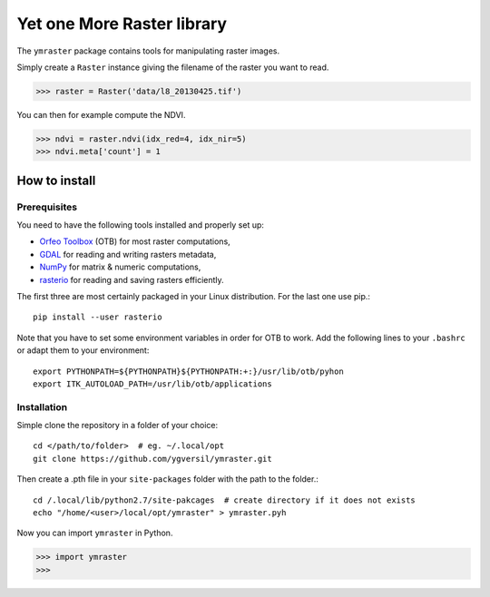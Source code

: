 Yet one More Raster library
===========================

The ``ymraster`` package contains tools for manipulating raster images.

Simply create a ``Raster`` instance giving the filename of the raster you want to read.

>>> raster = Raster('data/l8_20130425.tif')

You can then for example compute the NDVI.

>>> ndvi = raster.ndvi(idx_red=4, idx_nir=5)
>>> ndvi.meta['count'] = 1


How to install
--------------

Prerequisites
`````````````

You need to have the following tools installed and properly set up:

* `Orfeo Toolbox <http://www.orfeo-toolbox.org/CookBook/>`_ (OTB) for most
  raster computations,
* `GDAL <http://gdal.org/>`_ for reading and writing rasters metadata,
* `NumPy <http://www.numpy.org/>`_ for matrix & numeric computations,
* `rasterio <https://github.com/mapbox/rasterio>`_ for reading and saving
  rasters efficiently.

The first three are most certainly packaged in your Linux distribution. For the last one use pip.::

        pip install --user rasterio

Note that you have to set some environment variables in order for OTB to work.
Add the following lines to your ``.bashrc`` or adapt them to your environment::

        export PYTHONPATH=${PYTHONPATH}${PYTHONPATH:+:}/usr/lib/otb/pyhon
        export ITK_AUTOLOAD_PATH=/usr/lib/otb/applications


Installation
````````````

Simple clone the repository in a folder of your choice::

        cd </path/to/folder>  # eg. ~/.local/opt
        git clone https://github.com/ygversil/ymraster.git

Then create a .pth file in your ``site-packages`` folder with the path to the folder.::

        cd /.local/lib/python2.7/site-pakcages  # create directory if it does not exists
        echo "/home/<user>/local/opt/ymraster" > ymraster.pyh

Now you can import ``ymraster`` in Python.

>>> import ymraster
>>>
